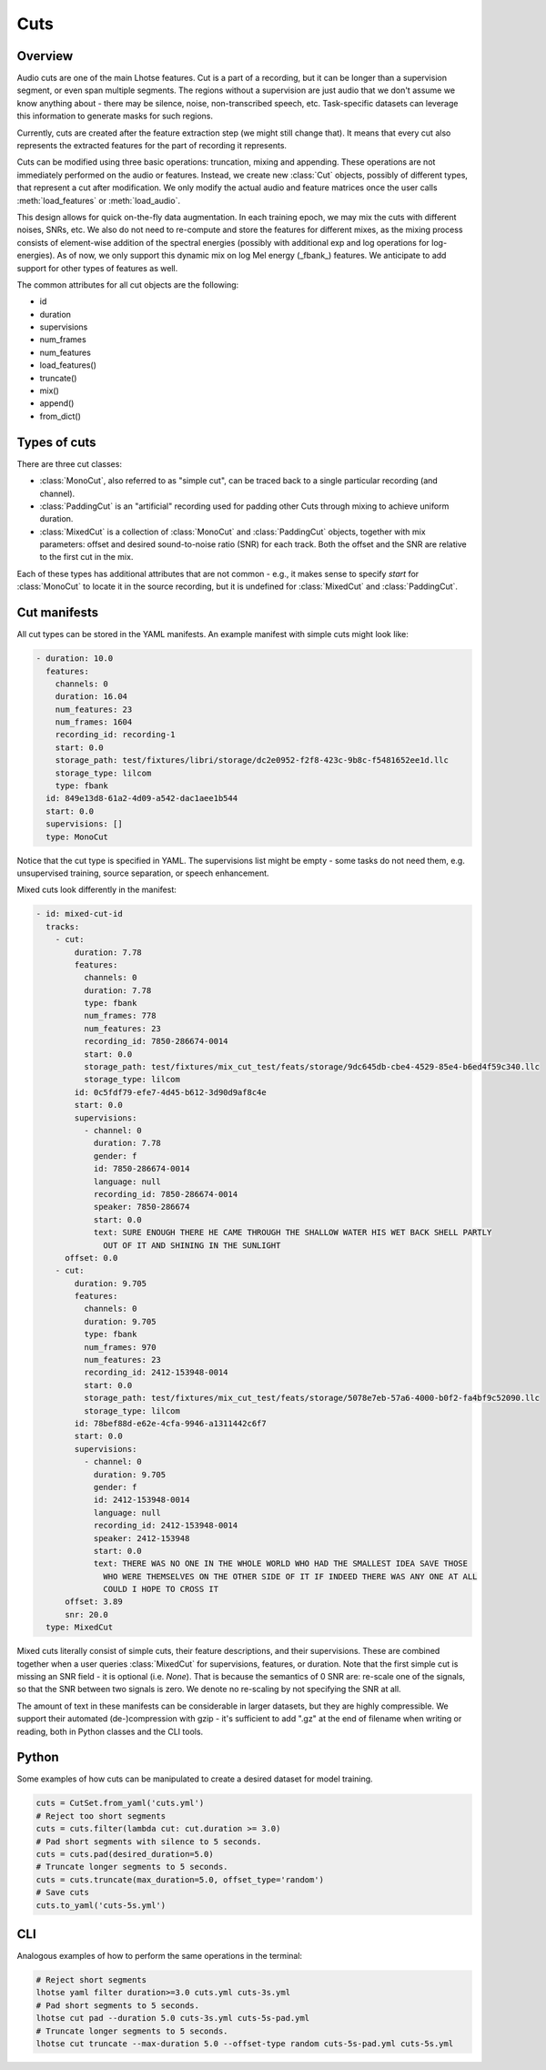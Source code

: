 Cuts
====

Overview
********

Audio cuts are one of the main Lhotse features.
Cut is a part of a recording, but it can be longer than a supervision segment, or even span multiple segments.
The regions without a supervision are just audio that we don't assume we know anything about - there may be silence,
noise, non-transcribed speech, etc.
Task-specific datasets can leverage this information to generate masks for such regions.

Currently, cuts are created after the feature extraction step (we might still change that).
It means that every cut also represents the extracted features for the part of recording it represents.

Cuts can be modified using three basic operations: truncation, mixing and appending.
These operations are not immediately performed on the audio or features.
Instead, we create new :class:`Cut` objects, possibly of different types, that represent a cut after modification.
We only modify the actual audio and feature matrices once the user calls :meth:`load_features` or :meth:`load_audio`.

This design allows for quick on-the-fly data augmentation.
In each training epoch, we may mix the cuts with different noises, SNRs, etc.
We also do not need to re-compute and store the features for different mixes, as the mixing process consists of
element-wise addition of the spectral energies (possibly with additional exp and log operations for log-energies).
As of now, we only support this dynamic mix on log Mel energy (_fbank_) features.
We anticipate to add support for other types of features as well.

The common attributes for all cut objects are the following:

- id
- duration
- supervisions
- num_frames
- num_features
- load_features()
- truncate()
- mix()
- append()
- from_dict()

Types of cuts
*************

There are three cut classes:

- :class:`MonoCut`, also referred to as "simple cut", can be traced back to a single particular recording (and channel).
- :class:`PaddingCut` is an "artificial" recording used for padding other Cuts through mixing to achieve uniform duration.
- :class:`MixedCut` is a collection of :class:`MonoCut` and :class:`PaddingCut` objects, together with mix parameters: offset and desired sound-to-noise ratio (SNR) for each track. Both the offset and the SNR are relative to the first cut in the mix.

Each of these types has additional attributes that are not common - e.g., it makes sense to specify *start* for
:class:`MonoCut` to locate it in the source recording, but it is undefined for :class:`MixedCut` and :class:`PaddingCut`.

Cut manifests
*************

All cut types can be stored in the YAML manifests. An example manifest with simple cuts might look like:

.. code-block:: yaml

    - duration: 10.0
      features:
        channels: 0
        duration: 16.04
        num_features: 23
        num_frames: 1604
        recording_id: recording-1
        start: 0.0
        storage_path: test/fixtures/libri/storage/dc2e0952-f2f8-423c-9b8c-f5481652ee1d.llc
        storage_type: lilcom
        type: fbank
      id: 849e13d8-61a2-4d09-a542-dac1aee1b544
      start: 0.0
      supervisions: []
      type: MonoCut

Notice that the cut type is specified in YAML. The supervisions list might be empty - some tasks do not need them,
e.g. unsupervised training, source separation, or speech enhancement.

Mixed cuts look differently in the manifest:

.. code-block:: yaml

    - id: mixed-cut-id
      tracks:
        - cut:
            duration: 7.78
            features:
              channels: 0
              duration: 7.78
              type: fbank
              num_frames: 778
              num_features: 23
              recording_id: 7850-286674-0014
              start: 0.0
              storage_path: test/fixtures/mix_cut_test/feats/storage/9dc645db-cbe4-4529-85e4-b6ed4f59c340.llc
              storage_type: lilcom
            id: 0c5fdf79-efe7-4d45-b612-3d90d9af8c4e
            start: 0.0
            supervisions:
              - channel: 0
                duration: 7.78
                gender: f
                id: 7850-286674-0014
                language: null
                recording_id: 7850-286674-0014
                speaker: 7850-286674
                start: 0.0
                text: SURE ENOUGH THERE HE CAME THROUGH THE SHALLOW WATER HIS WET BACK SHELL PARTLY
                  OUT OF IT AND SHINING IN THE SUNLIGHT
          offset: 0.0
        - cut:
            duration: 9.705
            features:
              channels: 0
              duration: 9.705
              type: fbank
              num_frames: 970
              num_features: 23
              recording_id: 2412-153948-0014
              start: 0.0
              storage_path: test/fixtures/mix_cut_test/feats/storage/5078e7eb-57a6-4000-b0f2-fa4bf9c52090.llc
              storage_type: lilcom
            id: 78bef88d-e62e-4cfa-9946-a1311442c6f7
            start: 0.0
            supervisions:
              - channel: 0
                duration: 9.705
                gender: f
                id: 2412-153948-0014
                language: null
                recording_id: 2412-153948-0014
                speaker: 2412-153948
                start: 0.0
                text: THERE WAS NO ONE IN THE WHOLE WORLD WHO HAD THE SMALLEST IDEA SAVE THOSE
                  WHO WERE THEMSELVES ON THE OTHER SIDE OF IT IF INDEED THERE WAS ANY ONE AT ALL
                  COULD I HOPE TO CROSS IT
          offset: 3.89
          snr: 20.0
      type: MixedCut

Mixed cuts literally consist of simple cuts, their feature descriptions, and their supervisions.
These are combined together when a user queries :class:`MixedCut` for supervisions, features, or duration.
Note that the first simple cut is missing an SNR field - it is optional (i.e. *None*).
That is because the semantics of 0 SNR are: re-scale one of the signals, so that the SNR between two signals is zero.
We denote no re-scaling by not specifying the SNR at all.

The amount of text in these manifests can be considerable in larger datasets, but they are highly compressible.
We support their automated (de-)compression with gzip - it's sufficient to add ".gz" at the end of filename
when writing or reading, both in Python classes and the CLI tools.

Python
******

Some examples of how cuts can be manipulated to create a desired dataset for model training.

.. code-block:: python

    cuts = CutSet.from_yaml('cuts.yml')
    # Reject too short segments
    cuts = cuts.filter(lambda cut: cut.duration >= 3.0)
    # Pad short segments with silence to 5 seconds.
    cuts = cuts.pad(desired_duration=5.0)
    # Truncate longer segments to 5 seconds.
    cuts = cuts.truncate(max_duration=5.0, offset_type='random')
    # Save cuts
    cuts.to_yaml('cuts-5s.yml')

CLI
***

Analogous examples of how to perform the same operations in the terminal:

.. code-block:: bash

    # Reject short segments
    lhotse yaml filter duration>=3.0 cuts.yml cuts-3s.yml
    # Pad short segments to 5 seconds.
    lhotse cut pad --duration 5.0 cuts-3s.yml cuts-5s-pad.yml
    # Truncate longer segments to 5 seconds.
    lhotse cut truncate --max-duration 5.0 --offset-type random cuts-5s-pad.yml cuts-5s.yml
